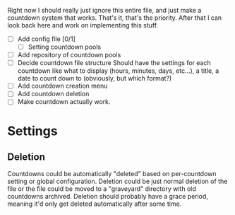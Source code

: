 Right now I should really just ignore this entire file, and just make a countdown system that works. That's it, that's the priority. After that I can look back here and work on implementing this stuff.


- [ ] Add config file [0/1]
  - [ ] Setting countdown pools
- [ ] Add repository of countdown pools
- [ ] Decide countdown file structure
  Should have the settings for each countdown like what to display (hours, minutes, days, etc...), a title, a date to count down to (obviously, but which format?)
- [ ] Add countdown creation menu
- [ ] Add countdown deletion
- [ ] Make countdown actually work.


* Settings
** Deletion
Countdowns could be automatically "deleted" based on per-countdown setting or global configuration. Deletion could be just normal deletion of the file or the file could be moved to a "graveyard" directory with old countdowns archived.
Deletion should probably have a grace period, meaning it'd only get deleted automatically after some time.
